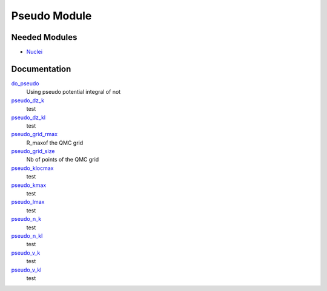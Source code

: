 =============
Pseudo Module
=============

Needed Modules
==============

.. Do not edit this section. It was auto-generated from the
.. by the `update_README.py` script.

.. image:: tree_dependency.png

* `Nuclei <http://github.com/LCPQ/quantum_package/tree/master/src/Nuclei>`_

Documentation
=============

.. Do not edit this section. It was auto-generated from the
.. by the `update_README.py` script.

`do_pseudo <http://github.com/LCPQ/quantum_package/tree/master/src/Pseudo/ezfio_interface.irp.f#L248>`_
  Using pseudo potential integral of not


`pseudo_dz_k <http://github.com/LCPQ/quantum_package/tree/master/src/Pseudo/ezfio_interface.irp.f#L204>`_
  test


`pseudo_dz_kl <http://github.com/LCPQ/quantum_package/tree/master/src/Pseudo/ezfio_interface.irp.f#L226>`_
  test


`pseudo_grid_rmax <http://github.com/LCPQ/quantum_package/tree/master/src/Pseudo/ezfio_interface.irp.f#L6>`_
  R_maxof the QMC grid


`pseudo_grid_size <http://github.com/LCPQ/quantum_package/tree/master/src/Pseudo/ezfio_interface.irp.f#L160>`_
  Nb of points of the QMC grid


`pseudo_klocmax <http://github.com/LCPQ/quantum_package/tree/master/src/Pseudo/ezfio_interface.irp.f#L116>`_
  test


`pseudo_kmax <http://github.com/LCPQ/quantum_package/tree/master/src/Pseudo/ezfio_interface.irp.f#L94>`_
  test


`pseudo_lmax <http://github.com/LCPQ/quantum_package/tree/master/src/Pseudo/ezfio_interface.irp.f#L138>`_
  test


`pseudo_n_k <http://github.com/LCPQ/quantum_package/tree/master/src/Pseudo/ezfio_interface.irp.f#L72>`_
  test


`pseudo_n_kl <http://github.com/LCPQ/quantum_package/tree/master/src/Pseudo/ezfio_interface.irp.f#L182>`_
  test


`pseudo_v_k <http://github.com/LCPQ/quantum_package/tree/master/src/Pseudo/ezfio_interface.irp.f#L28>`_
  test


`pseudo_v_kl <http://github.com/LCPQ/quantum_package/tree/master/src/Pseudo/ezfio_interface.irp.f#L50>`_
  test

